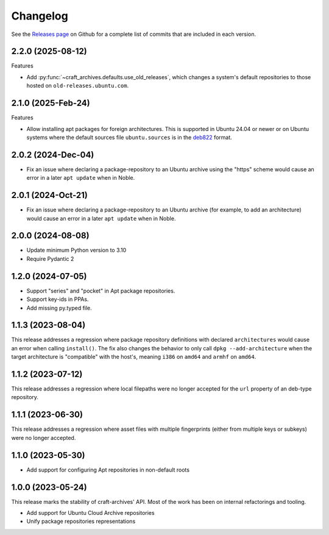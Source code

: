 *********
Changelog
*********

See the `Releases page`_ on Github for a complete list of commits that are
included in each version.

2.2.0 (2025-08-12)
------------------

Features

* Add :py:func:`~craft_archives.defaults.use_old_releases`, which changes a
  system's default repositories to those hosted on ``old-releases.ubuntu.com``.

2.1.0 (2025-Feb-24)
-------------------

Features

* Allow installing apt packages for foreign architectures. This is supported
  in Ubuntu 24.04 or newer or on Ubuntu systems where the default sources file
  ``ubuntu.sources`` is in the `deb822`_ format.

2.0.2 (2024-Dec-04)
-------------------

* Fix an issue where declaring a package-repository to an Ubuntu archive
  using the "https" scheme would cause an error in a later ``apt update``
  when in Noble.

2.0.1 (2024-Oct-21)
-------------------

* Fix an issue where declaring a package-repository to an Ubuntu archive (for
  example, to add an architecture) would cause an error in a later ``apt
  update`` when in Noble.

2.0.0 (2024-08-08)
------------------

* Update minimum Python version to 3.10
* Require Pydantic 2

1.2.0 (2024-07-05)
------------------

* Support "series" and "pocket" in Apt package repositories.
* Support key-ids in PPAs.
* Add missing py.typed file.

1.1.3 (2023-08-04)
------------------

This release addresses a regression where package repository definitions
with declared ``architectures`` would cause an error when calling
``install()``. The fix also changes the behavior to only call
``dpkg --add-architecture`` when the target architecture is "compatible"
with the host's, meaning ``i386`` on ``amd64`` and ``armhf`` on ``amd64``.


1.1.2 (2023-07-12)
------------------

This release addresses a regression where local filepaths were no longer
accepted for the ``url`` property of an deb-type repository.

1.1.1 (2023-06-30)
------------------

This release addresses a regression where asset files with multiple
fingerprints (either from multiple keys or subkeys) were no longer accepted.

1.1.0 (2023-05-30)
------------------

- Add support for configuring Apt repositories in non-default roots

1.0.0 (2023-05-24)
------------------

This release marks the stability of craft-archives' API. Most of the work
has been on internal refactorings and tooling.

- Add support for Ubuntu Cloud Archive repositories
- Unify package repositories representations

.. _deb822: https://manpages.debian.org/unstable/apt/sources.list.5.en.html
.. _Releases page: https://github.com/canonical/craft-archives/releases
